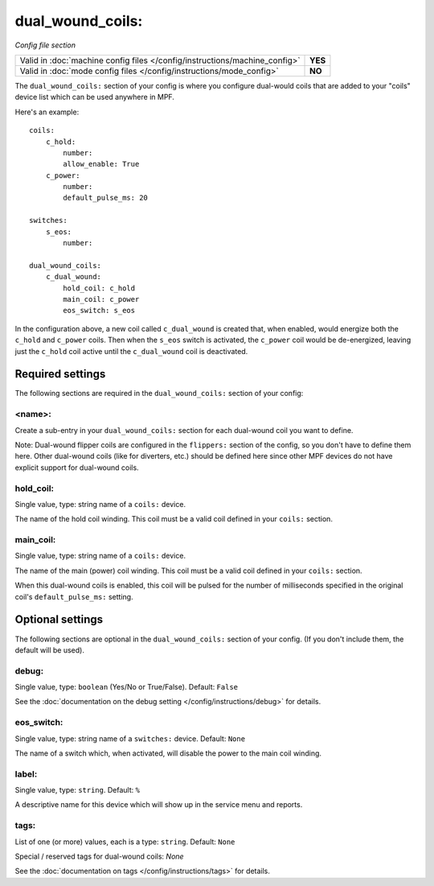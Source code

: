 dual_wound_coils:
=================

*Config file section*

+----------------------------------------------------------------------------+---------+
| Valid in :doc:`machine config files </config/instructions/machine_config>` | **YES** |
+----------------------------------------------------------------------------+---------+
| Valid in :doc:`mode config files </config/instructions/mode_config>`       | **NO**  |
+----------------------------------------------------------------------------+---------+

.. overview

The ``dual_wound_coils:`` section of your config is where you configure
dual-would coils that are added to your "coils" device list which can
be used anywhere in MPF.

Here's an example:

::

   coils:
       c_hold:
           number:
           allow_enable: True
       c_power:
           number:
           default_pulse_ms: 20

   switches:
       s_eos:
           number:

   dual_wound_coils:
       c_dual_wound:
           hold_coil: c_hold
           main_coil: c_power
           eos_switch: s_eos

In the configuration above, a new coil called ``c_dual_wound`` is created that,
when enabled, would energize both the ``c_hold`` and ``c_power`` coils. Then when
the ``s_eos`` switch is activated, the ``c_power`` coil would be de-energized, leaving
just the ``c_hold`` coil active until the ``c_dual_wound`` coil is
deactivated.

Required settings
-----------------

The following sections are required in the ``dual_wound_coils:`` section of your config:

<name>:
~~~~~~~

Create a sub-entry in your ``dual_wound_coils:`` section for each
dual-wound coil you want to define.

Note: Dual-wound flipper coils are configured in the ``flippers:``
section of the config, so you don't have to define them here. Other
dual-wound coils (like for diverters, etc.) should be defined here since
other MPF devices do not have explicit support for dual-wound coils.

hold_coil:
~~~~~~~~~~
Single value, type: string name of a ``coils:`` device.

The name of the hold coil winding. This coil must be a valid coil
defined in your ``coils:`` section.

main_coil:
~~~~~~~~~~
Single value, type: string name of a ``coils:`` device.

The name of the main (power) coil winding. This coil must be a valid coil
defined in your ``coils:`` section.

When this dual-wound coils is enabled, this coil will be pulsed for the
number of milliseconds specified in the original coil's ``default_pulse_ms:``
setting.

Optional settings
-----------------

The following sections are optional in the ``dual_wound_coils:`` section of your config. (If you don't include them, the default will be used).

debug:
~~~~~~
Single value, type: ``boolean`` (Yes/No or True/False). Default: ``False``

See the :doc:`documentation on the debug setting </config/instructions/debug>`
for details.

eos_switch:
~~~~~~~~~~~
Single value, type: string name of a ``switches:`` device. Default: ``None``

The name of a switch which, when activated, will disable the power to the main
coil winding.

.. todo::

   Verify whether this has been implemented?

label:
~~~~~~
Single value, type: ``string``. Default: ``%``

A descriptive name for this device which will show up in the service menu
and reports.

tags:
~~~~~
List of one (or more) values, each is a type: ``string``. Default: ``None``

Special / reserved tags for dual-wound coils: *None*

See the :doc:`documentation on tags </config/instructions/tags>` for details.

